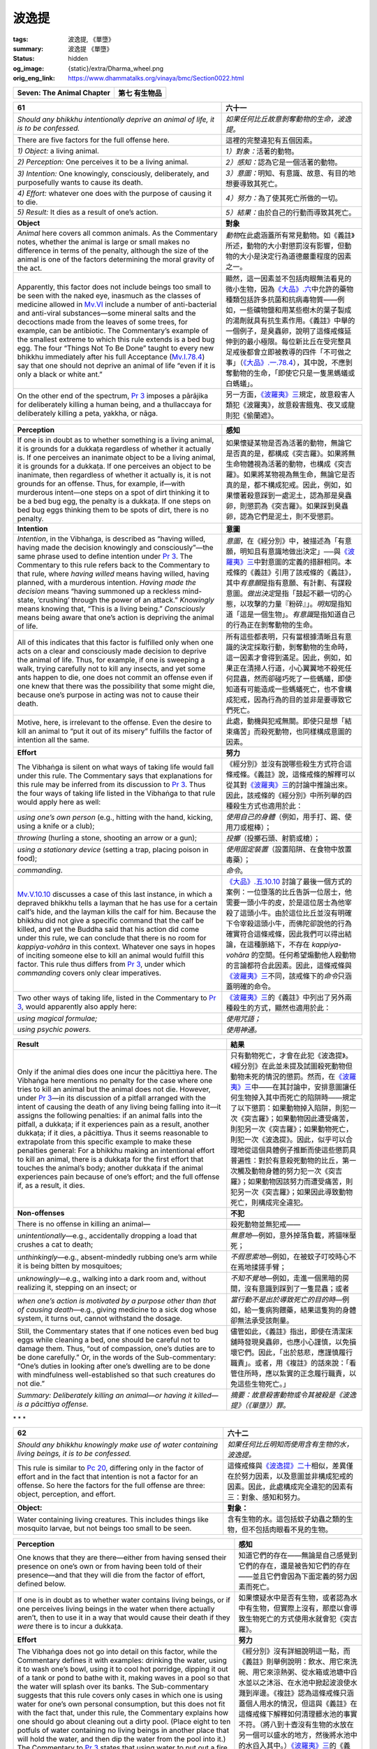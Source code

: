 波逸提
======

:tags: 波逸提, 《單墮》
:summary: 波逸提 《單墮》
:status: hidden
:og_image: {static}/extra/Dharma_wheel.png
:orig_eng_link: https://www.dhammatalks.org/vinaya/bmc/Section0022.html

.. role:: small
   :class: is-size-7


.. _Pc_ChSeven:

.. raw:: html

   <span id="Pc_ChSeven"></span>

.. list-table::
   :class: table is-bordered is-striped is-narrow stack-th-td-on-mobile
   :widths: auto

   * - **Seven: The Animal Chapter**
     - **第七 有生物品**


.. _Pc61:

.. raw:: html

   <span id="Pc61"></span>

.. list-table::
   :class: table is-bordered is-striped is-narrow stack-th-td-on-mobile
   :widths: auto

   * - **61**
     - **六十一**

   * - .. container:: notification

          *Should any bhikkhu intentionally deprive an animal of life, it is to be confessed.*

     - .. container:: notification

          *如果任何比丘故意剝奪動物的生命，波逸提。*

   * - There are five factors for the full offense here.
     - 這裡的完整違犯有五個因素。

   * - *1) Object:* a living animal.
     - *1）對象：*\ 活著的動物。

   * - *2) Perception:* One perceives it to be a living animal.
     - *2）感知：*\ 認為它是一個活著的動物。

   * - *3) Intention:* One knowingly, consciously, deliberately, and purposefully wants to cause its death.
     - *3）意圖：*\ 明知、有意識、故意、有目的地想要導致其死亡。

   * - *4) Effort:* whatever one does with the purpose of causing it to die.
     - *4）努力：*\ 為了使其死亡所做的一切。

   * - *5) Result:* It dies as a result of one’s action.
     - *5）結果：*\ 由於自己的行動而導致其死亡。

   * - **Object**
     - **對象**

   * - *Animal* here covers all common animals. As the Commentary notes, whether the animal is large or small makes no difference in terms of the penalty, although the size of the animal is one of the factors determining the moral gravity of the act.

     - *動物*\ 在此處涵蓋所有常見動物。如《義註》所述，動物的大小對懲罰沒有影響，但動物的大小是決定行為道德嚴重程度的因素之一。

   * - Apparently, this factor does not include beings too small to be seen with the naked eye, inasmuch as the classes of medicine allowed in `Mv.VI`_ include a number of anti-bacterial and anti-viral substances—some mineral salts and the decoctions made from the leaves of some trees, for example, can be antibiotic. The Commentary’s example of the smallest extreme to which this rule extends is a bed bug egg. The four “Things Not To Be Done” taught to every new bhikkhu immediately after his full Acceptance (`Mv.I.78.4`_) say that one should not deprive an animal of life “even if it is only a black or white ant.”

     - 顯然，這一因素並不包括肉眼無法看見的微小生物，因為\ `《大品》.六`_\ 中允許的藥物種類包括許多抗菌和抗病毒物質——例如，一些礦物鹽和用某些樹木的葉子製成的湯劑就具有抗生素作用。《義註》中舉的一個例子，是臭蟲卵，說明了這條戒條延伸到的最小極限。每位新比丘在受完整具足戒後都會立即被教導的四件「不可做之事」（\ `《大品》.一.78.4`_\ ），其中說，不應剝奪動物的生命，「即使它只是一隻黑螞蟻或白螞蟻」。

   * - On the other end of the spectrum, `Pr 3`_ imposes a pārājika for deliberately killing a human being, and a thullaccaya for deliberately killing a peta, yakkha, or nāga.

     - 另一方面，\ `《波羅夷》三`_\ 規定，故意殺害人類犯《波羅夷》，故意殺害餓鬼、夜叉或龍則犯《偷蘭遮》。

.. _Mv.VI: https://www.dhammatalks.org/vinaya/Mv/MvVI.html
.. _Mv.I.78.4: https://www.dhammatalks.org/vinaya/bmc/Section0054.html#Mv.I.78.2-5
.. _《大品》.六: https://siongui.github.io/yht-tipitaka/extra/tripitaka.cbeta.org/mobile/N03n0002_006/
.. _《大品》.一.78.4: https://siongui.github.io/yht-tipitaka/extra/tripitaka.cbeta.org/mobile/N03n0002_001/#0121a06
.. _Pr 3: https://www.dhammatalks.org/vinaya/bmc/Section0010.html#Pr3
.. _《波羅夷》三: {filename}Section0010%zh-hant.rst#Pr3

.. list-table::
   :class: table is-bordered is-striped is-narrow stack-th-td-on-mobile
   :widths: auto

   * - **Perception**
     - **感知**

   * - If one is in doubt as to whether something is a living animal, it is grounds for a dukkaṭa regardless of whether it actually is. If one perceives an inanimate object to be a living animal, it is grounds for a dukkaṭa. If one perceives an object to be inanimate, then regardless of whether it actually is, it is not grounds for an offense. Thus, for example, if—with murderous intent—one steps on a spot of dirt thinking it to be a bed bug egg, the penalty is a dukkaṭa. If one steps on bed bug eggs thinking them to be spots of dirt, there is no penalty.

     - 如果懷疑某物是否為活著的動物，無論它是否真的是，都構成《突吉羅》。如果將無生命物體視為活著的動物，也構成《突吉羅》。如果將某物視為無生命，無論它是否真的是，都不構成犯戒。因此，例如，如果懷著殺意踩到一處泥土，認為那是臭蟲卵，則懲罰為《突吉羅》。如果踩到臭蟲卵，認為它們是泥土，則不受懲罰。

   * - **Intention**
     - **意圖**

   * - *Intention*, in the Vibhaṅga, is described as “having willed, having made the decision knowingly and consciously”—the same phrase used to define intention under `Pr 3`_. The Commentary to this rule refers back to the Commentary to that rule, where *having willed* means having willed, having planned, with a murderous intention. *Having made the decision* means “having summoned up a reckless mind-state, ‘crushing’ through the power of an attack.” *Knowingly* means knowing that, “This is a living being.” *Consciously* means being aware that one’s action is depriving the animal of life.

     - *意圖*\ ，在《經分別》中，被描述為「有意願，明知且有意識地做出決定」──與\ `《波羅夷》三`_\ 中對意圖的定義的措辭相同。本戒條的《義註》引用了該戒條的《義註》，其中\ *有意願*\ 是指有意願、有計劃、有謀殺意圖。\ *做出決定*\ 是指「鼓起不顧一切的心態，以攻擊的力量『粉碎』」。\ *明知*\ 是指知道「這是一個生物」。\ *有意識*\ 是指知道自己的行為正在剝奪動物的生命。

   * - All of this indicates that this factor is fulfilled only when one acts on a clear and consciously made decision to deprive the animal of life. Thus, for example, if one is sweeping a walk, trying carefully not to kill any insects, and yet some ants happen to die, one does not commit an offense even if one knew that there was the possibility that some might die, because one’s purpose in acting was not to cause their death.

     - 所有這些都表明，只有當根據清晰且有意識的決定採取行動，剝奪動物的生命時，這一因素才會得到滿足。因此，例如，如果正在清掃人行道，小心翼翼地不殺死任何昆蟲，然而卻碰巧死了一些螞蟻，即使知道有可能造成一些螞蟻死亡，也不會構成犯戒，因為行為的目的並非是要導致它們死亡。

   * - Motive, here, is irrelevant to the offense. Even the desire to kill an animal to “put it out of its misery” fulfills the factor of intention all the same.
     - 此處，動機與犯戒無關。即使只是想「結束痛苦」而殺死動物，也同樣構成意圖的因素。

   * - **Effort**
     - **努力**

   * - The Vibhaṅga is silent on what ways of taking life would fall under this rule. The Commentary says that explanations for this rule may be inferred from its discussion to `Pr 3`_. Thus the four ways of taking life listed in the Vibhaṅga to that rule would apply here as well:

     - 《經分別》並沒有說哪些殺生方式符合這條戒條。《義註》說，這條戒條的解釋可以從其對\ `《波羅夷》三`_\ 的討論中推論出來。因此，該戒條的《經分別》中所列舉的四種殺生方式也適用於此：

   * - .. container:: mx-2

          *using one’s own person* (e.g., hitting with the hand, kicking, using a knife or a club);

     - .. container:: mx-2

          *使用自己的身體*\ （例如，用手打、踢、使用刀或棍棒）；

   * - .. container:: mx-2

          *throwing* (hurling a stone, shooting an arrow or a gun);

     - .. container:: mx-2

          *投擲*\ （投擲石頭、射箭或槍）；

   * - .. container:: mx-2

          *using a stationary device* (setting a trap, placing poison in food);

     - .. container:: mx-2

          *使用固定裝置*\ （設置陷阱、在食物中放置毒藥）；

   * - .. container:: mx-2

          *commanding*.

     - .. container:: mx-2

          *命令*\ 。

   * - `Mv.V.10.10`_ discusses a case of this last instance, in which a depraved bhikkhu tells a layman that he has use for a certain calf’s hide, and the layman kills the calf for him. Because the bhikkhu did not give a specific command that the calf be killed, and yet the Buddha said that his action did come under this rule, we can conclude that there is no room for *kappiya-vohāra* in this context. Whatever one says in hopes of inciting someone else to kill an animal would fulfill this factor. This rule thus differs from `Pr 3`_, under which *commanding* covers only clear imperatives.

     - `《大品》.五.10.10`_ 討論了最後一個方式的案例：一位墮落的比丘告訴一位居士，他需要一頭小牛的皮，於是這位居士為他宰殺了這頭小牛。由於這位比丘並沒有明確下令宰殺這頭小牛，而佛陀卻說他的行為確實符合這條戒條，因此我們可以得出結論，在這種脈絡下，不存在 *kappiya-vohāra* 的空間。任何希望煽動他人殺動物的言論都符合此因素。因此，這條戒條與\ `《波羅夷》三`_\ 不同，該戒條下的\ *命令*\ 只涵蓋明確的命令。

   * - Two other ways of taking life, listed in the Commentary to `Pr 3`_, would apparently also apply here:
     - `《波羅夷》三`_\ 的《義註》中列出了另外兩種殺生的方式，顯然也適用於此：

   * - .. container:: mx-2

          *using magical formulae;*

     - .. container:: mx-2

          *使用咒語；*

   * - .. container:: mx-2

          *using psychic powers.*

     - .. container:: mx-2

          *使用神通。*

.. _Mv.V.10.10: https://www.dhammatalks.org/vinaya/bmc/Section0049.html#Mv.V.10.10
.. _《大品》.五.10.10: https://siongui.github.io/yht-tipitaka/extra/tripitaka.cbeta.org/mobile/N03n0002_005/#0258a09

.. list-table::
   :class: table is-bordered is-striped is-narrow stack-th-td-on-mobile
   :widths: auto

   * - **Result**
     - **結果**

   * - Only if the animal dies does one incur the pācittiya here. The Vibhaṅga here mentions no penalty for the case where one tries to kill an animal but the animal does not die. However, under `Pr 3`_\—in its discussion of a pitfall arranged with the intent of causing the death of any living being falling into it—it assigns the following penalties: if an animal falls into the pitfall, a dukkaṭa; if it experiences pain as a result, another dukkaṭa; if it dies, a pācittiya. Thus it seems reasonable to extrapolate from this specific example to make these penalties general: For a bhikkhu making an intentional effort to kill an animal, there is a dukkaṭa for the first effort that touches the animal’s body; another dukkaṭa if the animal experiences pain because of one’s effort; and the full offense if, as a result, it dies.

     - 只有動物死亡，才會在此犯《波逸提》。《經分別》在此並未提及試圖殺死動物但動物未死的情況的懲罰。然而，在\ `《波羅夷》三`_\ 中——在其討論中，安排意圖讓任何生物掉入其中而死亡的陷阱時——規定了以下懲罰：如果動物掉入陷阱，則犯一次《突吉羅》；如果動物因此遭受痛苦，則犯另一次《突吉羅》；如果動物死亡，則犯一次《波逸提》。因此，似乎可以合理地從這個具體例子推斷而使這些懲罰具普遍性：對於有意殺死動物的比丘，第一次觸及動物身體的努力犯一次《突吉羅》；如果動物因該努力而遭受痛苦，則犯另一次《突吉羅》；如果因此導致動物死亡，則構成完全違犯。

   * - **Non-offenses**
     - **不犯**

   * - There is no offense in killing an animal—
     - 殺死動物並無犯戒——

   * - .. container:: mx-2

          *unintentionally*\—e.g., accidentally dropping a load that crushes a cat to death;

     - .. container:: mx-2

          *無意地*\—例如，意外掉落負載，將貓咪壓死；

   * - .. container:: mx-2

          *unthinkingly*\—e.g., absent-mindedly rubbing one’s arm while it is being bitten by mosquitoes;

     - .. container:: mx-2

          *不假思索地*\—例如，在被蚊子叮咬時心不在焉地揉搓手臂；

   * - .. container:: mx-2

          *unknowingly*\—e.g., walking into a dark room and, without realizing it, stepping on an insect; or

     - .. container:: mx-2

          *不知不覺地*\—例如，走進一個黑暗的房間，沒有意識到踩到了一隻昆蟲；或者

   * - .. container:: mx-2

          *when one’s action is motivated by a purpose other than that of causing death*\—e.g., giving medicine to a sick dog whose system, it turns out, cannot withstand the dosage.

     - .. container:: mx-2

          *當行動不是出於導致死亡的目的時*\—例如，給一隻病狗餵藥，結果這隻狗的身體卻無法承受該劑量。

   * - Still, the Commentary states that if one notices even bed bug eggs while cleaning a bed, one should be careful not to damage them. Thus, “out of compassion, one’s duties are to be done carefully.” Or, in the words of the Sub-commentary: “One’s duties in looking after one’s dwelling are to be done with mindfulness well-established so that such creatures do not die.”

     - 儘管如此，《義註》指出，即使在清潔床舖時發現臭蟲卵，也應小心謹慎，以免損壞它們。因此，「出於慈悲，應謹慎履行職責」。或者，用《複註》的話來說：「看管住所時，應以紮實的正念履行職責，以免這些生物死亡。」

   * - *Summary: Deliberately killing an animal—or having it killed—is a pācittiya offense.*
     - *摘要：故意殺害動物或令其被殺是《波逸提》（《單墮》）罪。*


.. container:: has-text-centered

   \*    \*    \*


.. _Pc62:

.. raw:: html

   <span id="Pc62"></span>

.. list-table::
   :class: table is-bordered is-striped is-narrow stack-th-td-on-mobile
   :widths: auto

   * - **62**
     - **六十二**

   * - .. container:: notification

          *Should any bhikkhu knowingly make use of water containing living beings, it is to be confessed.*

     - .. container:: notification

          *如果任何比丘明知而使用含有生物的水，波逸提。*

   * - This rule is similar to `Pc 20`_, differing only in the factor of effort and in the fact that intention is not a factor for an offense. So here the factors for the full offense are three: object, perception, and effort.

     - 這條戒條與\ `《波逸提》二十`_\ 相似，差異僅在於努力因素，以及意圖並非構成犯戒的因素。因此，此處構成完全違犯的因素有三：對象、感知和努力。

   * - **Object:**
     - **對象：**

   * - Water containing living creatures. This includes things like mosquito larvae, but not beings too small to be seen.
     - 含有生物的水。這包括蚊子幼蟲之類的生物，但不包括肉眼看不見的生物。

.. _Pc 20: https://www.dhammatalks.org/vinaya/bmc/Section0017.html#Pc20
.. _《波逸提》二十: {filename}Section0017%zh-hant.rst#Pc20

.. list-table::
   :class: table is-bordered is-striped is-narrow stack-th-td-on-mobile
   :widths: auto

   * - **Perception**
     - **感知**

   * - One knows that they are there—either from having sensed their presence on one’s own or from having been told of their presence—and that they will die from the factor of effort, defined below.

     - 知道它們的存在——無論是自己感覺到它們的存在，還是被告知它們的存在——並且它們會因為下面定義的努力因素而死亡。

   * - If one is in doubt as to whether water contains living beings, or if one perceives living beings in the water when there actually aren’t, then to use it in a way that would cause their death if they *were* there is to incur a dukkaṭa.

     - 如果懷疑水中是否有生物，或者認為水中有生物，但實際上沒有，那麼以會導致生物死亡的方式使用水就會犯《突吉羅》。

   * - **Effort**
     - **努力**

   * - The Vibhaṅga does not go into detail on this factor, while the Commentary defines it with examples: drinking the water, using it to wash one’s bowl, using it to cool hot porridge, dipping it out of a tank or pond to bathe with it, making waves in a pool so that the water will splash over its banks. The Sub-commentary suggests that this rule covers only cases in which one is using water for one’s own personal consumption, but this does not fit with the fact that, under this rule, the Commentary explains how one should go about cleaning out a dirty pool. (Place eight to ten potfuls of water containing no living beings in another place that will hold the water, and then dip the water from the pool into it.) The Commentary to `Pr 3`_ states that using water to put out a fire—even an approaching wildfire that threatens one’s dwelling—would also come under this rule.

     - 《經分別》沒有詳細說明這一點，而《義註》則舉例說明：飲水、用它來洗碗、用它來涼熱粥、從水箱或池塘中舀水並以之沐浴、在水池中掀起波浪使水濺到岸邊。《複註》認為這條戒條只涵蓋個人用水的情況，但這與《義註》在這條戒條下解釋如何清理髒水池的事實不符。（將八到十壺沒有生物的水放在另一個可以盛水的地方，然後將水池中的水舀入其中。）\ `《波羅夷》三`_\ 的《義註》指出，用水滅火——即使是即將威脅到住所的野火——也屬於這條戒條。

   * - From all of this, it would appear that this rule covers all cases of using water containing living beings that are not covered by `Pc 20`_.
     - 從所有這些來看，這條戒條似乎涵蓋了所有使用含有生物的水的情況，而這些情況並未被\ `《波逸提》二十`_\ 所涵蓋。

   * - Unlike that rule, though, the Vibhaṅga does not include the act of getting other people to make use of water containing living beings under the factor of effort here, although the Commentary and K/Commentary do. On the surface, the commentaries’ position seems reasonable. However, the compilers of the Vibhaṅga may have been taking into account the fact that, unlike telling a person to pour water on the ground, telling a person simply to use water containing living beings is not an order that, if carried out, would automatically doom those beings to death. For example, if one told another bhikkhu to drink water containing living beings, he would be the one responsible for deciding whether to strain the water first (see below). If he did, no damage would be done. If he didn’t, the offense under this rule would be his. Thus the Vibhaṅga seems correct in *not* including the act of getting other people to use such water under this rule. In fact, this distinction between this rule and `Pc 20`_ may be one of the reasons why this topic is covered by two separate rules.

     - 然而，與那條戒條不同的是，《經分別》並未將讓別人使用含有生物的水的行為納入此處的努力因素，而《義註》和 K/《義註》則將其納入。表面上看，註釋書的立場似乎合理。然而，《經分別》的編纂者可能考慮到了這樣一個事實：與告訴一個人將水倒在地上不同，僅僅告訴一個人使用含有生物的水，並不意味著這個命令如果被執行，就會自動導致這些生物死亡。例如，如果告訴另一個比丘喝含有生物的水，他有責任決定是否先濾水（見下文）。如果他這樣做了，就不會造成損害。如果他不這樣做，他就會犯下這條戒條下的罪行。因此，《經分別》並\ *未*\ 將讓別人使用這種水的行為納入這條戒條似乎是正確的。事實上，本戒條與\ `《波逸提》二十`_\ 之間的差異可能是此主題由兩個獨立戒條涵蓋的原因之一。

   * - The K/Commentary claims that intention is also a factor here, and—as under `Pc 20`_\—it states that the intention has to be non-murderous—the implication being that if it were murderous, the case would come under `Pc 61`_. However, unlike the non-offense clauses to `Pc 20`_, the Vibhaṅga’s non-offense clauses here make no exception for a bhikkhu who uses water containing living beings either unthinkingly or unintentionally. The only exemptions deal with what one knows or does not know about the water. This means that if one knows the water contains living beings that would die from using it, then even if one spills the water accidentally, one’s action would incur a penalty all the same.

     - K/《義註》聲稱意圖也是此處的一個因素，並且——與\ `《波逸提》二十`_\ 一樣——它規定意圖必須是非殺害性的——言下之意是，如果意圖是殺害性的，則該情況屬於\ `《波逸提》六一`_\ 的範疇。然而，與\ `《波逸提》二十`_\ 的不犯條款不同，此處《經分別》的不犯條款並未豁免比丘不加思索地或無意地使用含有生物的水。唯一的豁免取決於對水的了解。這意味著，如果知道水中含有生物，而使用水會導致生物會死亡，那麼即使不小心將水灑了，該行為仍然同樣會受到懲罰。

   * - Result is not a factor here. Whether the living beings actually die is of no consequence in determining the offense.
     - 結果在這裡不是一個因素。生物是否真的死亡與判定犯戒無關。

.. _Pc 61: https://www.dhammatalks.org/vinaya/bmc/Section0022.html#Pc61
.. _《波逸提》六一: #Pc61

.. list-table::
   :class: table is-bordered is-striped is-narrow stack-th-td-on-mobile
   :widths: auto

   * - **Non-offenses**
     - **不犯**

   * - There is no offense in using water—
     - 使用水並沒有犯戒——

   * - .. container:: mx-2

          if one does not know that it contains living beings;

     - .. container:: mx-2

          如果不知道其中有生物的話；

   * - .. container:: mx-2

          if one knows that it does not contain living beings; or

     - .. container:: mx-2

          如果知道其中不包含生物；或者

   * - .. container:: mx-2

          if one knows that the living beings it contains will not die from the use one has in mind.

     - .. container:: mx-2

          如果知道其中所包含的生物不會因為想要的用途而死亡。

   * - **Water strainers**
     - **濾水器**

   * - `Cv.V.13.1`_ gives permission for one to use a water strainer to remove dirt and living beings from water before using it, and such strainers eventually became one of a bhikkhu’s eight basic requisites. According to `Cv.V.13.2`_, one must take a water strainer along when going on a journey. If one has no strainer, one may determine the corner of one’s outer robe as a strainer and use it to filter water.

     - `《小品》.五.13.1`_ 允許在使用水之前使用濾水器，去除水中的污垢和生物，這種濾水器最終成為比丘的八項基本必需品之一。根據\ `《小品》.五.13.2`_ ，在旅行時必須攜帶濾水器。如果沒有濾水器，可以決意外衣的一角當作濾水器，用它來過濾水。

   * - *Summary: Using water knowing that it contains living beings that will die from that use is a pācittiya offense.*
     - *摘要：明知水中含有會因使用而造成死亡的生物，卻仍使用水，是《波逸提》（《單墮》）罪。*

.. _Cv.V.13.1: https://www.dhammatalks.org/vinaya/bmc/Section0042.html#Cv.V.13.1
.. _Cv.V.13.2: https://www.dhammatalks.org/vinaya/bmc/Section0042.html#Cv.V.13.2
.. _《小品》.五.13.1: https://siongui.github.io/yht-tipitaka/extra/tripitaka.cbeta.org/mobile/N04n0002_015/#0160a01
.. _《小品》.五.13.2: https://siongui.github.io/yht-tipitaka/extra/tripitaka.cbeta.org/mobile/N04n0002_015/#0160a04


.. container:: has-text-centered

   \*    \*    \*


.. _Pc63:

.. raw:: html

   <span id="Pc63"></span>

.. list-table::
   :class: table is-bordered is-striped is-narrow stack-th-td-on-mobile
   :widths: auto

   * - **63**
     - **六十三**

   * - .. container:: notification

          *Should any bhikkhu knowingly agitate for the reviving of an issue that has been rightfully dealt with, it is to be confessed.*

     - .. container:: notification

          *如果任何比丘明知地鼓動重新提起已經得到正確處理的諍事，波逸提。*

   * - **Issues**
     - **諍事**

   * - An issue *(adhikaraṇa)* is a matter that, once arisen, must be dealt with formally in a prescribed manner. The Vibhaṅga lists four sorts:
     - 諍事\ *（adhikaraṇa）*\ 是指一旦發生，必須以規定的方式正式處理的事情。《經分別》列出了四種類型：

   * - *1) dispute-issues (vivādādhikaraṇa)* concerning Dhamma and Vinaya (see `Sg 10`_), which the Community must deal with by declaring which side is right and which wrong;
     - *1）言諍（vivādādhikaraṇa）*\ 是有關法與律的爭議問題（見\ `《僧殘》十`_\ ），僧團必須透過宣告哪一方是對的、哪一方是錯的來處理這些問題；

   * - *2) accusation-issues (anuvādādhikaraṇa)* concerning offenses (see `Sg 8`_ & 9_; `Ay 1`_ & 2_), which the Community must deal with by judging them true or false;
     - *2）教誡諍/覓諍（anuvādādhikaraṇa）*\ 有關犯戒的指控問題（見\ `《僧殘》八`_\ 、\ `九`_\ ；\ `《不定》一`_\ 、\ `二`_\ ），僧團必須透過判斷其真否來處理這些問題；

   * - *3) offense-issues (āpattādhikaraṇa)*, in other words, the commission of offenses, which are to be dealt with by the offender’s undergoing the prescribed penalties (confession, penance, or expulsion from the Community); and

     - *3）犯罪諍/犯諍（āpattādhikaraṇa）*\ ，換言之即犯下的罪行，應透過對犯戒者進行規定的懲罰（發露懺悔、摩那埵、或驅逐出僧團）來處理；

   * - *4) duty-issues (kiccādhikaraṇa)*\—Community transactions, such as giving ordination and holding the Pāṭimokkha recitation—which the Community must deal with by performing them properly.

     - *4）事諍（kiccādhikaraṇa）*\ ——僧伽羯磨，例如授具足戒和持誦《波羅提木叉》——僧團必須藉由妥善履行來處理這些事務。

   * - An issue rightfully dealt with is one that has been handled properly in accordance with the procedures given in the Vinaya. Some of these procedures are discussed under `Pc 79`_ & 80_, the Adhikaraṇa-samatha rules, and in `BMC2, Chapters 12-22`_. If an issue has been dealt with improperly, it may be reopened for reconsideration, but once it has been dealt with properly it is considered closed for good.

     - 妥善處理的諍事是依照律藏規定的程序適當地處理的諍事。其中一些程序在\ `《波逸提》七九`_\ 和\ `八十`_，滅諍戒條，以及\ `《佛教比丘戒律 第二冊》第十二至二十二章`_\ 中進行了討論。如果諍事處理不當，可以重新審理，但一旦適當地處理，則視為永久了結。

   * - The factors for an offense under this rule are three.
     - 本戒條下犯戒的因素有三。

   * - *1) Object:* an issue that has been dealt with properly.
     - *1）對象：*\ 已妥善處理的諍事。

   * - *2) Perception:* One knows that it was dealt with properly, either because one was directly involved or one has been told of the matter.
     - *2）感知：*\ 知道諍事已經妥善處理，要不是因為直接參與其中，就是因為被告知了這件事。

   * - *3) Effort:* One says—in the presence of another bhikkhu—that it was dealt with improperly. The Vibhaṅga gives the following examples of statements that would fulfill this factor: “The issue was not carried out.” “It was poorly carried out.” “It should be carried out again.” “It was not settled.” “It was poorly settled.” “It should be settled again.”

     - *3）努力：*\ 在另一位比丘面前說此事處理不當。《經分別》列舉了以下符合此因素的陳述的例子：「此事未被執行。」「它被執行得不好。」「它應被重新執行。」「它未被解決。」「它被解決得不好。」「它應被重新解決。」

   * - Pv.IX.3 contains a short discussion of this rule, making the point that one is subject to this rule regardless of whether one was involved in dealing with the issue the first time around.

     - `《附隨》.九.3`_ 包含此戒條的簡短討論，指出無論是否第一次時即參與處理該問題，都必須遵守此戒條。

.. _Sg 10: https://www.dhammatalks.org/vinaya/bmc/Section0011.html#Sg10
.. _《僧殘》十: {filename}Section0011%zh-hant.rst#Sg10
.. _Sg 8: https://www.dhammatalks.org/vinaya/bmc/Section0011.html#Sg8
.. _9: https://www.dhammatalks.org/vinaya/bmc/Section0011.html#Sg9
.. _Ay 1: https://www.dhammatalks.org/vinaya/bmc/Section0012.html#Ay1
.. _2: https://www.dhammatalks.org/vinaya/bmc/Section0012.html#Ay2
.. _《僧殘》八: {filename}Section0011%zh-hant.rst#Sg8
.. _九: {filename}Section0011%zh-hant.rst#Sg9
.. _《不定》一: {filename}Section0012%zh-hant.rst#Ay1
.. _二: {filename}Section0012%zh-hant.rst#Ay2
.. _Pc 79: https://www.dhammatalks.org/vinaya/bmc/Section0023.html#Pc79
.. _80: https://www.dhammatalks.org/vinaya/bmc/Section0023.html#Pc80
.. _BMC2, Chapters 12-22: https://www.dhammatalks.org/vinaya/bmc/Section0052.html#BMC2chapter12
.. _《波逸提》七九: https://www.dhammatalks.org/vinaya/bmc/Section0023.html#Pc79
.. TODO FIXME: replace link to 《波逸提》七九
.. _八十: https://www.dhammatalks.org/vinaya/bmc/Section0023.html#Pc80
.. TODO FIXME: replace link to 《波逸提》八十
.. _《佛教比丘戒律 第二冊》第十二至二十二章: https://www.dhammatalks.org/vinaya/bmc/Section0052.html#BMC2chapter12
.. TODO FIXME: replace link to 《佛教比丘戒律 第二冊》第十二至二十二章
.. _《附隨》.九.3: https://siongui.github.io/yht-tipitaka/extra/tripitaka.cbeta.org/mobile/N05n0003_009/#0240a13

.. list-table::
   :class: table is-bordered is-striped is-narrow stack-th-td-on-mobile
   :widths: auto

   * - **Perception**
     - **感知**

   * - If the transaction dealing with the issue was invalid but one perceives it as valid, it is grounds for a dukkaṭa. If one is in doubt about the validity of the transaction, then it is grounds for a dukkaṭa regardless of whether it was actually valid or not. What this last point means in practice is that if one is in doubt about the transaction, one may declare one’s doubt, but to state baldly that the issue needs to be reopened is to incur a dukkaṭa.

     - 若處理該諍事的羯磨無效，但認為其有效，則構成《突吉羅》。如果對羯磨的有效性存有疑問，則無論該羯磨是否真的有效，都構成《突吉羅》。最後一點在實踐中意味著，如果對羯磨存有疑問，可以聲明自己的疑問，但直言不諱地表示需要重新討論該諍事，則構成《突吉羅》。

   * - **Further action**
     - **進一步行動**

   * - The Commentary to `Cv.IX.3`_ states that in committing this offense one is subject to having one’s Pāṭimokkha canceled (see `BMC2, Chapter 15`_). This would provide an opportunity for the Community to look into one’s attitude to see if one is still insistent on having the issue revived. If one continues to make a concerted effort to reopen an issue, knowing that it was properly dealt with, one is considered a maker of strife, and as such is subject to an act of censure, banishment, or suspension, depending on the gravity of the case (see `BMC2, Chapter 20`_).

     - `《小品》.九.3`_ 的《義註》指出，犯此戒者，其《波羅提木叉》將被取消（參見\ `《佛教比丘戒律 第二冊》第十五章`_\ ）。這將為僧團提供一個機會，審視其態度，看看其是否仍堅持重新提起此事。如果其明知此事已得到妥善處理，卻仍繼續試圖重新提起，則將被視為挑起紛爭，並根據情況的嚴重程度受到呵責、驅出或舉罪的處分（參見\ `《佛教比丘戒律 第二冊》第二十章`_\ ）。

.. _Cv.IX.3: https://www.dhammatalks.org/vinaya/bmc/Section0055.html#Cv.IX.3.1
.. _BMC2, Chapter 15: https://www.dhammatalks.org/vinaya/bmc/Section0055.html#BMC2chapter15
.. _BMC2, Chapter 20: https://www.dhammatalks.org/vinaya/bmc/Section0060.html#BMC2chapter20
.. _《小品》.九.3: https://siongui.github.io/yht-tipitaka/extra/tripitaka.cbeta.org/mobile/N04n0002_019/#0323a01
.. _《佛教比丘戒律 第二冊》第十五章: https://www.dhammatalks.org/vinaya/bmc/Section0055.html#BMC2chapter15
.. TODO FIXME: replace link to 《佛教比丘戒律 第二冊》第十五章
.. _《佛教比丘戒律 第二冊》第二十章: https://www.dhammatalks.org/vinaya/bmc/Section0060.html#BMC2chapter20
.. TODO FIXME: replace link to 《佛教比丘戒律 第二冊》第二十章

.. list-table::
   :class: table is-bordered is-striped is-narrow stack-th-td-on-mobile
   :widths: auto

   * - **Non-offenses**
     - **不犯**

   * - There is no offense in agitating to have an issue re-opened if one perceives it to have been improperly dealt with: e.g., dealt with not in accordance with the rules and procedures of the Vinaya, dealt with by an incomplete group, or—in the case of an accusation or similar acts—performed against someone who did not deserve it. This allowance holds regardless of whether, in actuality, the issue was properly dealt with. For example: A Community has performed a censure transaction against Bhikkhu X. One honestly believes that X did not deserve the act, and says so to a fellow bhikkhu. In this case, one commits no offense even if it turns out that X did in fact deserve censure.

     - 如果認為諍事處理不當，例如，處理方式不符合律藏的戒條和程序，或由不完整的團體處理，或——在指控或類似行為的情況下——針對不應得之者，則鼓動重新審理該諍事並無犯戒。無論諍事實際上是否得到妥善處理，此開緣仍適用。例如：僧團對比丘 X 進行了呵責羯磨。自己真誠地認為 X 不該受此處分，並向一位比丘同儕如此說。在這種情況下，即使事實證明 X 確實應受呵責，也不構成犯戒。

   * - *Summary: Agitating to re-open an issue, knowing that it was properly dealt with, is a pācittiya offense.*
     - *摘要：在明知諍事已經妥善處理的情況下，仍鼓動重新提之，是《波逸提》（《單墮》）罪。*


.. container:: has-text-centered

   \*    \*    \*


.. _Pc64:

.. raw:: html

   <span id="Pc64"></span>

.. list-table::
   :class: table is-bordered is-striped is-narrow stack-th-td-on-mobile
   :widths: auto

   * - **64**
     - **六十四**

   * - .. container:: notification

          *Should any bhikkhu knowingly conceal (another) bhikkhu’s serious offense, it is to be confessed.*

     - .. container:: notification

          *若任何比丘明知地隱瞞（另一位）比丘的嚴重罪行，波逸提。*

   * - Here there are four factors for the full offense.
     - 此處構成完全違犯的因素有四。

   * - *1) Object:* a serious offense committed by another bhikkhu.
     - *1）對象：*\ 另一位比丘所犯下的嚴重罪行。

   * - *2) Perception:* One perceives the offense as serious—either from knowing on one’s own, from having been told by the bhikkhu, or from having been told by others.
     - *2）感知：*\ 察覺該罪行是嚴重的—無論是自己知道，被比丘告知，或被他人告知。

   * - *3) Intention:* One wants to hide the offense from other bhikkhus, one’s motive being either (a) fear that they will charge him with the offense or interrogate him about it (steps in the formal inquiry into the offense) or (b) fear that they will jeer, scoff, or make him feel abashed (steps in his enemies’ informal reaction to the news). In other words, this factor is fulfilled if one wants to prevent a Community transaction from being carried out against the offender or simply to protect him from the jeering remarks of other bhikkhus who may dislike him.

     - *3）意圖：*\ 想對其他比丘隱瞞該罪行，動機若非是（a）擔心他們會指控他犯下罪行或審問他（這涉及到對罪行的正式調查）；則是（b）擔心他們會嘲笑、嘲諷他或讓他感到羞愧（這涉及到他的敵人對這一消息的非正式反應）。換句話說，如果想阻止針對犯戒者執行的僧伽羯磨，或者僅僅想保護他免受其他可能不喜歡他的比丘的嘲笑，此因素就成立了。

   * - *4) Effort:* One sees a bhikkhu suitable to be informed of the matter but abandons one’s duty to report the offense.
     - *4）努力：*\ 看到一位適合告知此事的比丘，但卻放棄了報告罪行的義務。

   * - **Object & perception**
     - **對象及感知**

   * - *Serious offense*, according to the Vibhaṅga, means a pārājika or a saṅghādisesa. As under `Pc 9`_, the Commentary states that, despite what the Vibhaṅga actually says here, its compilers meant to include only saṅghādisesa offenses under this definition. But, as was also the case under `Pc 9`_, this explanation clearly contradicts the Vibhaṅga, so it cannot stand.

     - *嚴重罪行*\ ，根據《經分別》，是指《波羅夷》或《僧殘》。正如\ `《波逸提》九`_\ 之下，《義註》指出，儘管《經分別》在此實際上如此解釋，但其編纂者本意是僅將《僧殘》罪納入此定義。然而，正如\ `《波逸提》九`_\ 之下的案例，這種解釋顯然與《經分別》相矛盾，因此站不住腳。

   * - Another bhikkhu’s non-serious offenses are grounds for a dukkaṭa here, as are the misdeeds—serious or not—of an unordained person. None of the texts explicitly define the term *unordained person* here, but because bhikkhus have no responsibility to tell other bhikkhus of the misdeeds of lay people, the sense of the rule would seem to require that it cover only bhikkhunīs, female trainees, male novices, and female novices. (Again, none of the texts state explicitly whether a bhikkhunī counts as ordained or unordained in the context of this rule, but because the Vibhaṅga defines *serious offenses* as the four pārājikas and the thirteen saṅghādisesas, and because the bhikkhunīs have different numbers of these two classes of rules, it would appear that a bhikkhunī would count as an unordained person here.) According to the Commentary, a breach of any of the first five precepts would count as serious for an unordained person (presumably meaning a novice or female trainee), whereas any other misdeed would count as not serious.

     - 另一位比丘的非嚴重罪行，以及未受具足戒者的不端行為（無論輕重），構成《突吉羅》。所有文獻均未在此明確定義「\ *未受具足戒者*\ 」一詞，但由於比丘沒有責任告知其他比丘在家眾的不端行為，因此本戒條的意義似乎要求其僅涵蓋比丘尼、學法女（式叉摩那）、沙彌和沙彌尼。（同樣，沒有文獻明確指出，在這一戒條的脈絡下，比丘尼是否算作受具足戒者或未受具足戒者，但是因為《經分別》將\ *嚴重罪行*\ 定義為四《波羅夷》和十三《僧殘》，並且因為比丘尼在這兩類戒條上的數量不同，所以似乎比丘尼在這裡算作未受具足戒者。）根據《義註》，對於未受具足戒的人來說（大概是指沙彌或學法女），違反前五戒中的任何一條都將被視為嚴重的，而任何其他不端行為則不被視為嚴重的。

   * - As for a bhikkhu’s offenses, the Vibhaṅga states that only a serious offense that one perceives to be serious is grounds for a pācittiya. All other possible combinations of object and perception—a serious offense about which one is in doubt, a serious offense that one perceives to be non-serious, a non-serious offense that one perceives to be serious, a non-serious offense about which one is in doubt, and a non-serious offense that one perceives to be non-serious—are grounds for a dukkaṭa.

     - 至於比丘的罪行，《經分別》指出，只有當嚴重罪行被認為是嚴重時，才構成《波逸提》。其他所有對象與感知的組合—嚴重罪行但對之存疑，嚴重罪行認為非嚴重，非嚴重罪行認為嚴重，非嚴重罪行但對之存疑，非嚴重罪行被認為非嚴重—都構成《突吉羅》。

.. _Pc 9: https://www.dhammatalks.org/vinaya/bmc/Section0016.html#Pc9
.. _《波逸提》九: {filename}Section0016%zh-hant.rst#Pc9

.. list-table::
   :class: table is-bordered is-striped is-narrow stack-th-td-on-mobile
   :widths: auto

   * - **Effort & intention**
     - **努力及意圖**

   * - The K/Commentary defines the factor of effort here as if it were a simple act of mind—one decides that, “I won’t tell any bhikkhu about this”—but this goes against the principle that the commentaries themselves derive from the Vinīta-vatthu to `Pr 2`_ and apply to all the rules: that the mere arising of a mind state is never sufficient for an offense. It would seem better to argue from the Vibhaṅga’s non-offense clauses to this rule and say that this factor is fulfilled if one comes to this decision when seeing a bhikkhu who is suitable to tell and yet decides not to tell him.

     - K/《義註》將此處的努力因素定義為如同一種簡單的心念行為—決定「我不會告訴任何比丘這件事」—但這違背了註釋書本身源自\ `《波羅夷》二`_\ 的《Vinīta_-vatthu_》並適用於所有戒條的原則：即僅僅產生一種心理狀態並不足以構成犯戒。更好的做法似乎是從本戒條的《經分別》的不犯條款論證，如果在看到一位適合告知的比丘卻決定不告訴他時，做出這樣的決定，那麼這個因素就成立了。

   * - None of the texts define *suitable bhikkhu* here, but—following the Commentary to Cv.III—it would probably mean one who is of common affiliation and in good standing, i.e., neither suspended or undergoing penance or probation. Because of the way in which the factor of intention is worded here, a suitable bhikkhu in this case—unlike the case in which a bhikkhu needs to report his own saṅghādisesa offense—would *not* have to be on congenial terms with either the bhikkhu who committed the offense that needs to be reported or the bhikkhu responsible for reporting it. If the only bhikkhu available to be told is uncongenial, one must be scrupulously honest with oneself about any disinclination to inform him of the offense. If one’s only fear is that he will jeer at the offender or initiate a Community transaction to look into the offense, one is duty bound to tell him. If one feels that telling him will lead to strife in the Community or retaliation from the original offender—as the non-offense clauses note—one may wait and tell a more suitable bhikkhu.

     - 此處，沒有任何文獻對\ *合適的比丘*\ 進行定義，但根據\ `《小品》.三`_\ 的《義註》，它可能指共同羯磨且品行良好者，即既沒有被舉罪，也沒有正在接受摩那埵或別住。由於此處對意圖因素的表述方式，在這種情況下，合適的比丘—與比丘需要報告他自己的《僧殘》罪的情況不同—\ *不*\ 必與犯下需要報告罪行的比丘或負責報告罪行的比丘關係融洽。如果唯一可以報告的比丘不和藹可親，則必須嚴格誠實地面對自己，不要不願告訴他罪行。如果唯一的擔心是他會嘲笑犯戒者或發起僧伽羯磨來調查罪行，則有義務告訴他。如果覺得告訴他會導致僧團的衝突或原始犯戒者的報復—正如不犯條款所指出的那樣—可以等待並告訴一位更合適的比丘。

   * - Because the non-offense clauses also state that there is no offense in not reporting the offense if one’s motive is not to hide it, one need not inform the first suitable bhikkhu one meets if one is planning to inform a more appropriate bhikkhu, such as a senior member of the Community, a Vinaya expert, or the offender’s mentor or preceptor.

     - 因為不犯條款還規定，如果動機不是隱瞞罪行，那麼不報告罪行也不算犯戒，所以如果打算通知更合適的比丘，例如僧團的資深成員、律藏專家或犯戒者的導師或戒師，那麼不需要通知遇到的第一個合適的比丘。

   * - Apparently, once one has told a suitable bhikkhu, one is absolved of the responsibility of having to tell anyone else. However, none of the texts discuss the question of what one’s duty is if, after informing another bhikkhu, one realizes that he wants to conceal the offense. A responsible course of action, if none of the dangers listed in the non-offense clauses apply, would be to find and inform a more responsible bhikkhu, but this is a matter of one’s conscience and not of the rules.

     - 顯然，一旦告知了合適的比丘，就無需再告知他人。然而，所有文獻均未探討過，如果告知了其他比丘後，意識到對方有意隱瞞罪行，自己的職責是什麼。如果不犯條款中列出的所有風險均不適用，那麼負責任的做法是找到並告知一位更負責任的比丘，但這關乎自己的良心，而非戒條。

   * - The Commentary says that if, out of a desire to hide the original offense, one neglects to inform a suitable bhikkhu but then later changes one’s mind and tells either him or yet another bhikkhu, one has committed the offense all the same.

     - 《義註》說，如果為了隱藏原來的罪行而忽略了告知合適的比丘，但後來又改變主意並告訴他或另一個比丘，那麼仍然犯了戒。

   * - It also says that if one tells Bhikkhu X, asking him to help hide Bhikkhu Y’s offense, this also fulfills the factors of effort and intention here. If X then abandons his responsibility to tell, he too commits the corresponding offense under this rule. Regardless of how many co-conspirators would end up trying to keep the original offense secret enough to prevent a formal inquiry into it, all of them would be guilty of the offense here.

     - 它也指出，如果告知比丘 X ，請他協助隱瞞比丘 Y 的罪行，也滿足此處的努力和意圖的因素。如果 X 隨後放棄了他的告知責任，他也犯了此戒條下的相應罪行。無論有多少同謀最終試圖隱瞞原來的罪行，以阻止對其的正式調查，他們所有人都犯了此處的罪行。

.. _Pr 2: https://www.dhammatalks.org/vinaya/bmc/Section0010.html#Pr2
.. _《波羅夷》二: {filename}Section0010%zh-hant.rst#Pr2
.. _Vinīta: https://dictionary.sutta.org/zh_TW/browse/v/vin%C4%ABta/
.. _vatthu: https://dictionary.sutta.org/zh_TW/browse/v/vatthu/
.. _《小品》.三: https://siongui.github.io/yht-tipitaka/extra/tripitaka.cbeta.org/mobile/N04n0002_013/

.. list-table::
   :class: table is-bordered is-striped is-narrow stack-th-td-on-mobile
   :widths: auto

   * - **Non-offenses**
     - **不犯**

   * - There is no offense in not telling another bhikkhu—
     - 不告訴其他比丘並沒有犯戒——

   * - .. container:: mx-2

          if one thinks that telling will lead to strife or a split in the Community;

     - .. container:: mx-2

          如果認為告知會導致僧團內的衝突或分裂；

   * - .. container:: mx-2

          if, seeing that the bhikkhu who has committed the offense is violent by nature, one feels that he might create “dangers to life” or “dangers to the celibate life”;

     - .. container:: mx-2

          如果看到犯了戒的比丘生性殘暴，覺得他可能會造成「生命危險」或「梵行生活危險」；

   * - .. container:: mx-2

          if one sees no suitable bhikkhu to tell;

     - .. container:: mx-2

          如果沒有看到合適的比丘可以告知；

   * - .. container:: mx-2

          if one has no desire to hide the offense; or

     - .. container:: mx-2

          如果不想隱瞞罪行；或者

   * - .. container:: mx-2

          if one feels that the wrong-doer’s own behavior will betray him and thus there is no need to tell.

     - .. container:: mx-2

          如果覺得做錯事的人自己的行為會背叛他，因此沒有必要說出來。

   * - *Summary: Not informing another bhikkhu of a serious offense that one knows a third bhikkhu has committed—out of a desire to protect the third bhikkhu either from having to undergo the penalty or from the jeering remarks of other bhikkhus—is a pācittiya offense.*
     - *摘要：如果知道第三個比丘犯了嚴重罪行，而沒有告知另一個比丘——出於保護第三個比丘免受懲罰或免受其他比丘嘲笑的欲望——是《波逸提》（《單墮》）罪。*


.. container:: has-text-centered

   \*    \*    \*


.. _Pc65:

.. raw:: html

   <span id="Pc65"></span>

.. list-table::
   :class: table is-bordered is-striped is-narrow stack-th-td-on-mobile
   :widths: auto

   * - **65**
     - **六十五**

   * - .. container:: notification

          *Should any bhikkhu knowingly give full Acceptance (ordination) to an individual less than twenty years old, the individual is not accepted and the bhikkhus are blameworthy; and as for him (the preceptor), it is to be confessed.*

     - .. container:: notification

          *若任何比丘明知地為未滿二十歲的人授具足戒，則該人不得具足戒，且比丘們應受呵責；至於他（戒師），波逸提。*

   * - The origin story here tells how the group of seventeen came to be ordained.
     - 這裡的\ `起源故事 <https://siongui.github.io/yht-tipitaka/extra/tripitaka.cbeta.org/mobile/N02n0001_005/#0172a14>`__\ 講述了十七群是如何被授予具足戒的。

   * - .. container:: mx-2

          “Now at that time in Rājagaha, a group of seventeen boys were friends, with the boy Upāli as their leader. Then the thought occurred to Upāli’s parents, ‘By what means could Upāli, after our death, live pleasantly and not suffer?… If he studies writing, his fingers will hurt…. If he studies calculation, his breast will hurt…. If he studies money changing, his eyes will hurt. Now, these Sakyan-son monks are of pleasant virtue and conduct. Having eaten good meals, they lie down in beds sheltered from the wind. If Upāli went forth among the Sakyan-son monks, he would live pleasantly after our death and not suffer.’

     - .. container:: mx-2

          「其時，在王舍城，有十七群男孩為友，以男孩優波離為首。優波離的父母心想：『我們死後，優婆離如何才能生活安樂，不受痛苦？……如果他學書法，手指會痛……學算術，胸口會痛……學金錢兌換，眼會痛。這些沙門釋子品行端正，吃飽飯後，睡臥在避風的床上。如果優波離在沙門釋子中出家，我們死後，他就能生活安樂，不受痛苦。』

   * - .. container:: mx-2

          “The boy Upāli heard his parents’ conversation. So he went to the boys… and said, ‘Come, masters, let’s go forth among the Sakyan-son monks.’

     - .. container:: mx-2

          男孩優婆離聽到了父母的談話。於是他走到男孩們面前……說：『來吧，大德們，我們去沙門釋子中出家吧。』

   * - .. container:: mx-2

          “‘If you go forth, master, so will we.’

     - .. container:: mx-2

          「『大德，您若前去出家，我們亦然。』

   * - .. container:: mx-2

          “So each of the boys, having gone to his parents, said, ‘Permit us to go forth from home into homelessness.’ Then the parents of the boys gave their permission, (thinking,) ‘All these boys are unanimous in their desire. Their motives are noble.’

     - .. container:: mx-2

          「於是，每位男孩都去見自己的父母，說：『請允許我們從家出離而入無家。』男孩們的父母也同意了，（心想）『這些男孩的願望一致，他們的動機高尚。』

   * - .. container:: mx-2

          “(The boys) having gone to the bhikkhus, asked for the Going-forth. The bhikkhus gave them the Going-forth and full Acceptance. Then, waking up in the last watch of the night, the boys (now bhikkhus) cried out, ‘Give us porridge! Give us a meal! Give us food!’

     - .. container:: mx-2

          「（男孩們）去見比丘們，請求出家。比丘們給他們出家和授予具足戒。然後，在後夜時分醒來，男孩們（現在成了比丘）喊道：『給我們粥！給我們飯！給我們食物！』

   * - .. container:: mx-2

          “The bhikkhus said, ‘Wait, friends, until the night turns light. If there is porridge, you will drink it. If there is a meal, you will eat it. If there is food, you will eat it. But if there is no porridge or meal or food, then you will eat having gone for alms.’

     - .. container:: mx-2

          「比丘們說：『朋友們，等到天明，如果有粥，你們就喝。如果有飯，你們就吃。如果有食物，你們就吃。但如果沒有粥、飯或食物，你們就托缽來吃。』

   * - .. container:: mx-2

          “But even then, those (new) bhikkhus cried out as before, ‘Give us porridge! Give us a meal! Give us food!’ And they wet the bedding and soiled it.”

     - .. container:: mx-2

          「但即便如此，那些（新來的）比丘們還是像以前一樣喊叫：『給我們粥！給我們飯！給我們食物！』他們弄濕了寢具，弄髒了寢具。」

   * - The Buddha, in rebuking the bhikkhus who had given full Acceptance to the seventeen boys, painted a picture of the bhikkhus’ life very different from that imagined by Upāli’s parents:

     - 佛陀在呵責那些授予具足戒給這十七群男孩的比丘們時，描繪了比丘們的生活，與優波離父母所想像的截然不同：

   * - .. container:: mx-2

          “Bhikkhus, how can these worthless men knowingly give full Acceptance to an individual less than 20 years old? An individual less than 20 years old is not resistant to cold, heat, hunger, thirst, the touch of gadflies and mosquitoes, wind and sun and creeping things; or to abusive, hurtful language. He is not the sort who can endure bodily feelings that, when they arise, are painful, sharp, stabbing, fierce, distasteful, disagreeable, deadly.’”

     - .. container:: mx-2

          「比丘們，這些無用之人怎能明知地授予具足戒給一個不到二十歲的人？不到二十歲的人無法抵禦寒冷、炎熱、飢餓、口渴，牛蠅蚊蟲，風吹日曬和爬蟲的觸碰；也無法抵禦辱罵和傷害性的言語。他無法忍受身體上那些生起的痛苦、尖銳、刺痛、兇猛、令人厭惡、不快、致命的感受。』」

   * - The factors for the full offense here are three.
     - 此處構成完全違犯的因素有三。

   * - *1) Object:* a man less than 20 years old.
     - *1）對象：*\ 不到二十歲的男子。

   * - *2) Perception:* One knows that he is less than 20 years old—either from knowing on one’s own, from having been told by the man, or from having been told by others.
     - *2）感知：*\ 知道他不到20歲—要嘛是自己知道，要嘛是那位男子告知，要嘛是被別人告知。

   * - *3) Effort:* One acts as the preceptor in his full Acceptance as a bhikkhu.
     - *3）努力：*\ 在授予具足戒為比丘的過程中，作為戒師。

   * - **Object**
     - **對象**

   * - As `Mv.I.75`_ makes clear, a person’s age for the purpose of this rule is counted from the time he becomes a fetus in his mother’s womb. Because this is difficult—if not impossible—to date with any accuracy, the usual practice in calculating a person’s age is to add six months to the number of years since his birth, to allow for the possibility of his having been born prematurely. As the Commentary notes, a baby born after seven months in the womb may survive, but one born after only six months in the womb won’t.

     - 正如\ `《大品》.一.75`_ 所明確指出的，就本戒條而言，一個人的年齡是從其在母親子宮內變成胎兒時開始計算的。由於很難（甚至不可能）準確地確定年齡，因此計算年齡的常見做法是在其出生年份上加六個月，以考慮到早產的可能性。正如《義註》所指出的，在子宮內七個月後出生的嬰兒可能存活，但在子宮內僅六個月後出生的嬰兒則無法存活。

.. _Mv.I.75: https://www.dhammatalks.org/vinaya/bmc/Section0054.html#Mv.I.75
.. _《大品》.一.75: https://siongui.github.io/yht-tipitaka/extra/tripitaka.cbeta.org/mobile/N03n0002_001/#0116a14

.. list-table::
   :class: table is-bordered is-striped is-narrow stack-th-td-on-mobile
   :widths: auto

   * - **Perception**
     - **感知**

   * - If one is in doubt as to whether an individual is less than 20, but goes ahead and ordains him anyway, one incurs a dukkaṭa regardless of his actual age. If one perceives him as less than 20 when he is actually 20 or older, he is grounds for a dukkaṭa. If one perceives him as 20 or older, then regardless of his actual age he is not grounds for an offense.

     - 如果懷疑個人是否不滿20歲，但仍繼續為其授予具足戒，則無論其實際年齡如何，均構成《突吉羅》。如果認為他不滿20歲，但實際上他已滿20歲或以上，則構成《突吉羅》。如果認為他已滿20歲或以上，則無論其實際年齡如何，均不構成犯戒。

   * - **Effort**
     - **努力**

   * - There is a dukkaṭa for every step in arranging the Acceptance of an individual one knows to be less than 20 years old, beginning with the act of searching out a group to join in the transaction, looking for robes and a bowl for him to use, etc., all the way to the second proclamation in the Acceptance transaction. Once the third and final proclamation has been made, the preceptor incurs a pācittiya, and all other bhikkhus in the group who know that the individual is less than 20 years old, a dukkaṭa.

     - 在安排授具足戒予一位已知未滿20歲的個人時，從尋找參與羯磨的團體的行動開始，尋找袈裟和缽供他使用等等，一直到授予具足戒的羯磨中第二次宣告，每一步都犯《突吉羅》。一旦第三次也是最後一次宣告完成，戒師犯《波逸提》，而團體中所有知道此人未滿20歲的比丘犯《突吉羅》。

(未完待續)

